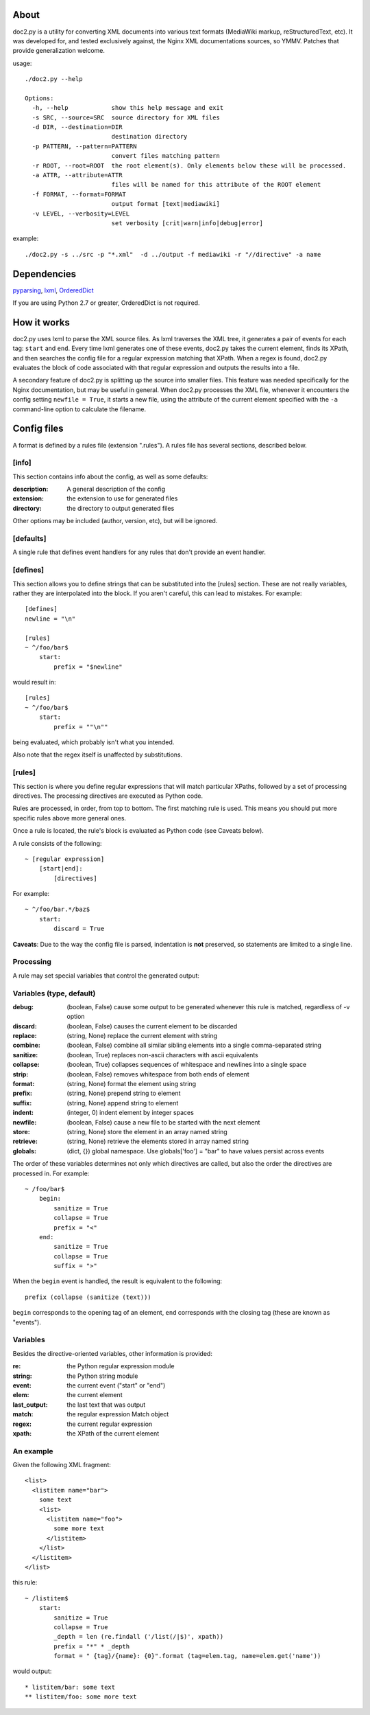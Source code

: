 =====
About
=====
doc2.py is a utility for converting XML documents into various text formats (MediaWiki markup, reStructuredText, etc).  It was developed for, and
tested exclusively against, the Nginx XML documentations sources, so YMMV. Patches that provide generalization welcome.

usage::

  ./doc2.py --help

  Options:
    -h, --help            show this help message and exit
    -s SRC, --source=SRC  source directory for XML files
    -d DIR, --destination=DIR
                          destination directory
    -p PATTERN, --pattern=PATTERN
                          convert files matching pattern
    -r ROOT, --root=ROOT  the root element(s). Only elements below these will be processed.
    -a ATTR, --attribute=ATTR
                          files will be named for this attribute of the ROOT element
    -f FORMAT, --format=FORMAT
                          output format [text|mediawiki]
    -v LEVEL, --verbosity=LEVEL
                          set verbosity [crit|warn|info|debug|error]

example::

  ./doc2.py -s ../src -p "*.xml"  -d ../output -f mediawiki -r "//directive" -a name

============
Dependencies
============
pyparsing_, lxml_, OrderedDict_

If you are using Python 2.7 or greater, OrderedDict is not required.

.. _OrderedDict: http://pypi.python.org/pypi/ordereddict
.. _lxml: http://pypi.python.org/pypi/lxml/2.3.4
.. _pyparsing: http://pypi.python.org/pypi/pyparsing/

============
How it works
============
doc2.py uses lxml to parse the XML source files. As lxml traverses the XML tree, it generates a pair of events for each tag: ``start`` and ``end``.
Every time lxml generates one of these events, doc2.py takes the current element, finds its XPath, and then searches the config file for a regular
expression matching that XPath.  When a regex is found, doc2.py evaluates the block of code associated with that regular expression and outputs the 
results into a file.

A secondary feature of doc2.py is splitting up the source into smaller files. This feature was needed specifically for the Nginx documentation, but may
be useful in general. When doc2.py processes the XML file, whenever it encounters the config setting ``newfile = True``, it starts a new file, using 
the attribute of the current element specified with the ``-a`` command-line option to calculate the filename.

============
Config files
============
A format is defined by a rules file (extension ".rules").  A rules file has several sections, described below.


[info] 
------
This section contains info about the config, as well as some defaults:

:description: 
  A general description of the config 
:extension:
  the extension to use for generated files
:directory:
  the directory to output generated files

Other options may be included (author, version, etc), but will be ignored.

[defaults]
----------
A single rule that defines event handlers for any rules that don't provide an event handler.

[defines]
---------
This section allows you to define strings that can be substituted into the [rules] section.  These 
are not really variables, rather they are interpolated into the block.  If you aren't careful, this 
can lead to mistakes.  For example::

    [defines]
    newline = "\n"

    [rules]
    ~ ^/foo/bar$
        start:
            prefix = "$newline"

would result in::

    [rules]
    ~ ^/foo/bar$
        start:
            prefix = ""\n""

being evaluated, which probably isn't what you intended.

Also note that the regex itself is unaffected by substitutions.

[rules]
-------
This section is where you define regular expressions that will match particular XPaths, 
followed by a set of processing directives. The processing directives are executed as
Python code.

Rules are processed, in order, from top to bottom. The first matching rule is used. This
means you should put more specific rules above more general ones.

Once a rule is located, the rule's block is evaluated as Python code (see Caveats below). 

A rule consists of the following::

    ~ [regular expression]
        [start|end]:
            [directives]

For example::

    ~ ^/foo/bar.*/baz$
        start:
            discard = True

**Caveats**: 
Due to the way the config file is parsed, indentation is **not** preserved, so statements are limited to a single line.

Processing
----------
A rule may set special variables that control the generated output:

Variables  (type, default) 
--------------------------
:debug:    (boolean, False)  cause some output to be generated whenever this rule is matched, regardless of -v option
:discard:  (boolean, False)  causes the current element to be discarded
:replace:  (string, None)    replace the current element with string
:combine:  (boolean, False)  combine all similar sibling elements into a single comma-separated string
:sanitize: (boolean, True)   replaces non-ascii characters with ascii equivalents
:collapse: (boolean, True)   collapses sequences of whitespace and newlines into a single space
:strip:    (boolean, False)  removes whitespace from both ends of element
:format:   (string, None)    format the element using string
:prefix:   (string, None)    prepend string to element
:suffix:   (string, None)    append string to element
:indent:   (integer, 0)      indent element by integer spaces
:newfile:  (boolean, False)  cause a new file to be started with the next element
:store:    (string, None)    store the element in an array named string
:retrieve: (string, None)    retrieve the elements stored in array named string
:globals:  (dict, {})        global namespace.  Use globals['foo'] = "bar" to have values persist across events

The order of these variables determines not only which directives are called, but also the order the directives are processed in. 
For example::

    ~ /foo/bar$
        begin:
            sanitize = True
            collapse = True
            prefix = "<"
        end:
            sanitize = True
            collapse = True
            suffix = ">"

When the ``begin`` event is handled, the result is equivalent to the following::
    
    prefix (collapse (sanitize (text)))

``begin`` corresponds to the opening tag of an element, ``end`` corresponds with the closing tag (these are known as "events").

Variables
---------
Besides the directive-oriented variables, other information is provided:

:re:    the Python regular expression module
:string: the Python string module
:event: the current event ("start" or "end")
:elem:  the current element
:last_output: the last text that was output
:match: the regular expression Match object
:regex: the current regular expression 
:xpath: the XPath of the current element


An example
----------

Given the following XML fragment::

    <list>
      <listitem name="bar">
        some text
        <list>
          <listitem name="foo">
            some more text
          </listitem>
        </list>
      </listitem>
    </list>

this rule::

    ~ /listitem$
        start:
            sanitize = True
            collapse = True
            _depth = len (re.findall ('/list(/|$)', xpath))
            prefix = "*" * _depth
            format = " {tag}/{name}: {0}".format (tag=elem.tag, name=elem.get('name'))
    
would output::

    * listitem/bar: some text
    ** listitem/foo: some more text



